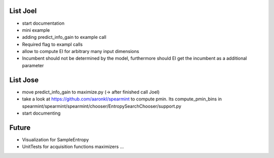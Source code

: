 List Joel
=========

* start documentation
* mini example 
* adding predict_info_gain to example call
* Required flag to exampl calls
* allow to compute EI for arbitrary many input dimensions
* Incumbent should not be determined by the model, furthermore should EI get the incumbent as a additional parameter

List Jose
=========

* move predict_info_gain to maximize.py (-> after finished call Joel)
* take a look at https://github.com/aaronkl/spearmint to compute pmin. Its  compute_pmin_bins in  spearmint/spearmint/spearmint/chooser/EntropySearchChooser/support.py
* start documenting

Future
======

* Visualization for SampleEntropy
* UnitTests for acquisition functions maximizers ...


